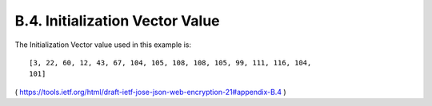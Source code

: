 B.4. Initialization Vector Value
----------------------------------------

The Initialization Vector value used in this example is:

::

   [3, 22, 60, 12, 43, 67, 104, 105, 108, 108, 105, 99, 111, 116, 104,
   101]

( https://tools.ietf.org/html/draft-ietf-jose-json-web-encryption-21#appendix-B.4 )


